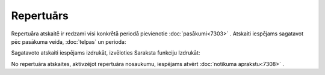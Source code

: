 .. 7320 Repertuārs************** 
Repertuāra atskaitē ir redzami visi konkrētā periodā pievienotie
:doc:`pasākumi<7303>` . Atskaiti iespējams sagatavot pēc pasākuma
veida, :doc:`telpas` un perioda:

|images_ozols/26181.jpg|



Sagatavoto atskaiti iespējams izdrukāt, izvēloties Saraksta funkciju
Izdrukāt:



|images_ozols/26173.jpg|



No repertuāra atskaites, aktivzējot repertuāra nosaukumu, iespējams
atvērt :doc:`notikuma aprakstu<7308>` .

.. |images_ozols/26181.jpg| image:: images_ozols/26181.jpg
       :scale: 100%

.. |images_ozols/26173.jpg| image:: images_ozols/26173.jpg
       :scale: 100%

 